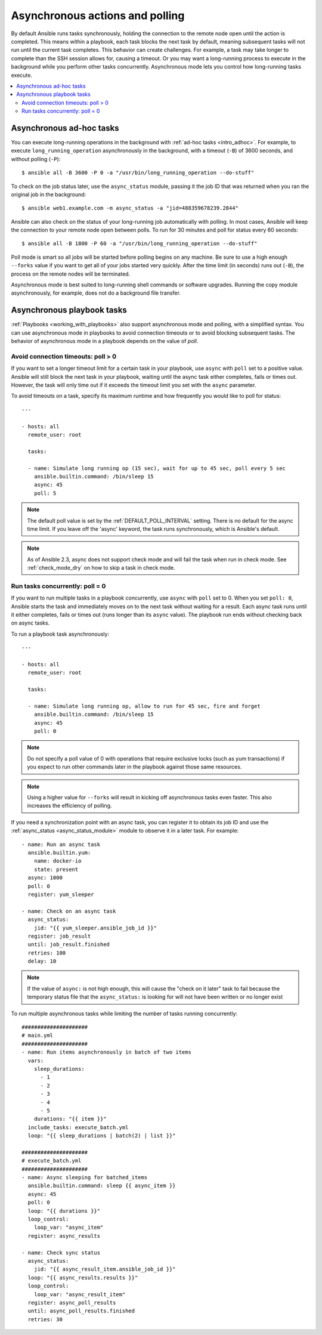 .. _playbooks_async:

Asynchronous actions and polling
================================

By default Ansible runs tasks synchronously, holding the connection to the remote node open until the action is completed. This means within a playbook, each task blocks the next task by default, meaning subsequent tasks will not run until the current task completes. This behavior can create challenges. For example, a task may take longer to complete than the SSH session allows for, causing a timeout. Or you may want a long-running process to execute in the background while you perform other tasks concurrently. Asynchronous mode lets you control how long-running tasks execute.

.. contents::
   :local:

Asynchronous ad-hoc tasks
-------------------------

You can execute long-running operations in the background with :ref:`ad-hoc tasks <intro_adhoc>`. For example, to execute ``long_running_operation`` asynchronously in the background, with a timeout (``-B``) of 3600 seconds, and without polling (``-P``)::

    $ ansible all -B 3600 -P 0 -a "/usr/bin/long_running_operation --do-stuff"

To check on the job status later, use the ``async_status`` module, passing it the job ID that was returned when you ran the original job in the background::

    $ ansible web1.example.com -m async_status -a "jid=488359678239.2844"

Ansible can also check on the status of your long-running job automatically with polling. In most cases, Ansible will keep the connection to your remote node open between polls. To run for 30 minutes and poll for status every 60 seconds::

    $ ansible all -B 1800 -P 60 -a "/usr/bin/long_running_operation --do-stuff"

Poll mode is smart so all jobs will be started before polling begins on any machine. Be sure to use a high enough ``--forks`` value if you want to get all of your jobs started very quickly. After the time limit (in seconds) runs out (``-B``), the process on the remote nodes will be terminated.

Asynchronous mode is best suited to long-running shell commands or software upgrades. Running the copy module asynchronously, for example, does not do a background file transfer.

Asynchronous playbook tasks
---------------------------

:ref:`Playbooks <working_with_playbooks>` also support asynchronous mode and polling, with a simplified syntax. You can use asynchronous mode in playbooks to avoid connection timeouts or to avoid blocking subsequent tasks. The behavior of asynchronous mode in a playbook depends on the value of `poll`.

Avoid connection timeouts: poll > 0
^^^^^^^^^^^^^^^^^^^^^^^^^^^^^^^^^^^

If you want to set a longer timeout limit for a certain task in your playbook, use ``async`` with ``poll`` set to a positive value. Ansible will still block the next task in your playbook, waiting until the async task either completes, fails or times out. However, the task will only time out if it exceeds the timeout limit you set with the ``async`` parameter.

To avoid timeouts on a task, specify its maximum runtime and how frequently you would like to poll for status::

    ---

    - hosts: all
      remote_user: root

      tasks:

      - name: Simulate long running op (15 sec), wait for up to 45 sec, poll every 5 sec
        ansible.builtin.command: /bin/sleep 15
        async: 45
        poll: 5

.. note::
   The default poll value is set by the :ref:`DEFAULT_POLL_INTERVAL` setting.
   There is no default for the async time limit.  If you leave off the
   'async' keyword, the task runs synchronously, which is Ansible's
   default.

.. note::
  As of Ansible 2.3, async does not support check mode and will fail the
  task when run in check mode. See :ref:`check_mode_dry` on how to
  skip a task in check mode.

Run tasks concurrently: poll = 0
^^^^^^^^^^^^^^^^^^^^^^^^^^^^^^^^

If you want to run multiple tasks in a playbook concurrently, use ``async`` with ``poll`` set to 0. When you set ``poll: 0``, Ansible starts the task and immediately moves on to the next task without waiting for a result. Each async task runs until it either completes, fails or times out (runs longer than its ``async`` value). The playbook run ends without checking back on async tasks.

To run a playbook task asynchronously::

    ---

    - hosts: all
      remote_user: root

      tasks:

      - name: Simulate long running op, allow to run for 45 sec, fire and forget
        ansible.builtin.command: /bin/sleep 15
        async: 45
        poll: 0

.. note::
   Do not specify a poll value of 0 with operations that require exclusive locks (such as yum transactions) if you expect to run other commands later in the playbook against those same resources.

.. note::
   Using a higher value for ``--forks`` will result in kicking off asynchronous tasks even faster. This also increases the efficiency of polling.

If you need a synchronization point with an async task, you can register it to obtain its job ID and use the :ref:`async_status <async_status_module>` module to observe it in a later task. For example::

      - name: Run an async task
        ansible.builtin.yum:
          name: docker-io
          state: present
        async: 1000
        poll: 0
        register: yum_sleeper

      - name: Check on an async task
        async_status:
          jid: "{{ yum_sleeper.ansible_job_id }}"
        register: job_result
        until: job_result.finished
        retries: 100
        delay: 10

.. note::
   If the value of ``async:`` is not high enough, this will cause the
   "check on it later" task to fail because the temporary status file that
   the ``async_status:`` is looking for will not have been written or no longer exist

To run multiple asynchronous tasks while limiting the number of tasks running concurrently::

    #####################
    # main.yml
    #####################
    - name: Run items asynchronously in batch of two items
      vars:
        sleep_durations:
          - 1
          - 2
          - 3
          - 4
          - 5
        durations: "{{ item }}"
      include_tasks: execute_batch.yml
      loop: "{{ sleep_durations | batch(2) | list }}"

    #####################
    # execute_batch.yml
    #####################
    - name: Async sleeping for batched_items
      ansible.builtin.command: sleep {{ async_item }}
      async: 45
      poll: 0
      loop: "{{ durations }}"
      loop_control:
        loop_var: "async_item"
      register: async_results

    - name: Check sync status
      async_status:
        jid: "{{ async_result_item.ansible_job_id }}"
      loop: "{{ async_results.results }}"
      loop_control:
        loop_var: "async_result_item"
      register: async_poll_results
      until: async_poll_results.finished
      retries: 30

.. seealso::

   :ref:`playbooks_strategies`
       Options for controlling playbook execution
   :ref:`playbooks_intro`
       An introduction to playbooks
   `User Mailing List <https://groups.google.com/group/ansible-devel>`_
       Have a question?  Stop by the google group!
   `irc.freenode.net <http://irc.freenode.net>`_
       #ansible IRC chat channel
